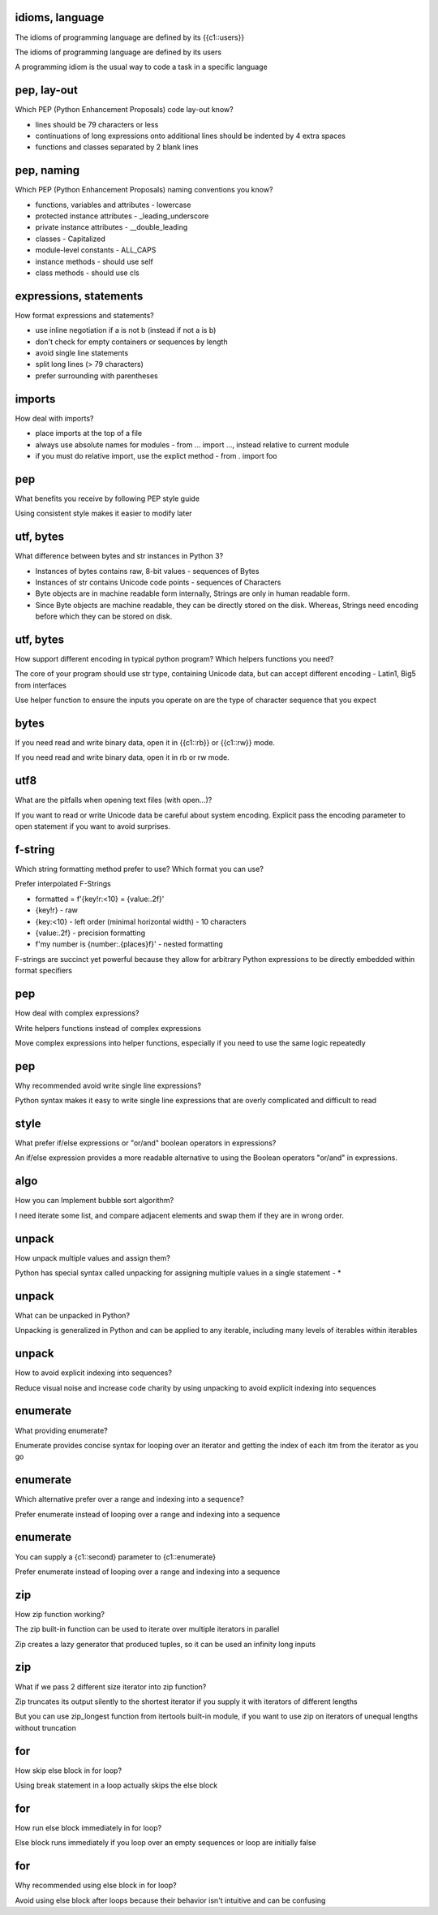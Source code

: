 idioms, language
================
The idioms of programming language are defined by its {{c1::users}}

.. answer

The idioms of programming language are defined by its users

A programming idiom is the usual way to code a task in a specific language

pep, lay-out
============
Which PEP (Python Enhancement Proposals) code lay-out know?

.. answer

* lines should be 79 characters or less
* continuations of long expressions onto additional lines should be indented by 4 extra spaces
* functions and classes separated by 2 blank lines

pep, naming
===========
Which PEP (Python Enhancement Proposals) naming conventions you know?

.. answer

* functions, variables and attributes - lowercase
* protected instance attributes - _leading_underscore
* private instance attributes - __double_leading
* classes - Capitalized
* module-level constants - ALL_CAPS
* instance methods - should use self
* class methods - should use cls

expressions, statements
======================
How format expressions and statements?

.. answer

* use inline negotiation if a is not b (instead if not a is b)
* don't check for empty containers or sequences by length
* avoid single line statements
* split long lines (> 79 characters)
* prefer surrounding with parentheses

imports
=======
How deal with imports?

.. answer

* place imports at the top of a file
* always use absolute names for modules - from ... import ..., instead relative to current module
* if you must do relative import, use the explict method - from . import foo

pep
====
What benefits you receive by following PEP style guide

.. answer

Using consistent style makes it easier to modify later

utf, bytes
==========
What difference between bytes and str instances in Python 3?

.. answer

* Instances of bytes contains raw, 8-bit values - sequences of Bytes

* Instances of str contains Unicode code points - sequences of Characters

* Byte objects are in machine readable form internally, Strings are only in human readable form.

* Since Byte objects are machine readable, they can be directly stored on the disk. Whereas, Strings need encoding before which they can be stored on disk.

utf, bytes
==========
How support different encoding in typical python program? Which helpers functions you need?

.. answer

The core of your program should use str type, containing Unicode data, but can accept different encoding - Latin1, Big5 from interfaces

Use helper function to ensure the inputs you operate on are the type of character sequence that you expect

bytes
==========
If you need read and write binary data, open it in {{c1::rb}} or {{c1::rw}} mode.

.. answer

If you need read and write binary data, open it in rb or rw mode.

utf8
==========
What are the pitfalls when opening text files (with open...)?

.. answer

If you want to read or write Unicode data be careful about system encoding. Explicit pass the encoding parameter to open statement if you want to avoid surprises.

f-string
========
Which string formatting method prefer to use?
Which format you can use?

.. answer

Prefer interpolated F-Strings

* formatted = f'{key!r:<10} = {value:.2f}'
* {key!r} - raw
* {key:<10} - left order (minimal horizontal width) - 10 characters
* {value:.2f} - precision formatting
* f'my number is {number:.{places}f}' - nested formatting

F-strings are succinct yet powerful because they allow for arbitrary Python expressions to be directly embedded within format specifiers

pep
====
How deal with complex expressions?

.. answer

Write helpers functions instead of complex expressions

Move complex expressions into helper functions, especially if you need to use the same logic repeatedly

pep
====
Why recommended avoid write single line expressions?

.. answer

Python syntax makes it easy to write single line expressions that are overly complicated and difficult to read

style
=====
What prefer if/else expressions or "or/and" boolean operators in expressions?

.. answer

An if/else expression provides a more readable alternative to using the Boolean operators "or/and" in expressions.

algo
====
How you can Implement bubble sort algorithm?

.. answer

I need iterate some list, and compare adjacent elements and swap them if they are in wrong order.

unpack
======
How unpack multiple values and assign them?

.. answer

Python has special syntax called unpacking for assigning multiple values in a single statement - *

unpack
======
What can be unpacked in Python?

.. answer

Unpacking is generalized in Python and can be applied to any iterable, including many levels of iterables within iterables

unpack
======
How to avoid explicit indexing into sequences?

.. answer

Reduce visual noise and increase code charity by using unpacking to avoid explicit indexing into sequences

enumerate
=========
What providing enumerate?

.. answer

Enumerate provides concise syntax for looping over an iterator and getting the index of each itm from the iterator as you go

enumerate
=========
Which alternative prefer over a range and indexing into a sequence?

.. answer

Prefer enumerate instead of looping over a range and indexing into a sequence

enumerate
=========
You can supply a {c1::second} parameter to {c1::enumerate}

.. answer

Prefer enumerate instead of looping over a range and indexing into a sequence

zip
====
How zip function working?

.. answer

The zip built-in function can be used to iterate over multiple iterators in parallel

Zip creates a lazy generator that produced tuples, so it can be used an infinity long inputs

zip
====
What if we pass 2 different size iterator into zip function?

.. answer

Zip truncates its output silently to the shortest iterator if you supply it with iterators of different lengths

But you can use zip_longest function from itertools built-in module, if you want to use zip on iterators of unequal lengths without truncation

for
=====
How skip else block in for loop?

.. answer

Using break statement in a loop actually skips the else block

for
=====
How run else block immediately in for loop?

.. answer

Else block runs immediately if you loop over an empty sequences or loop are initially false

for
=====
Why recommended using else block in for loop?

.. answer

Avoid using else block after loops because their behavior isn't intuitive and can be confusing
